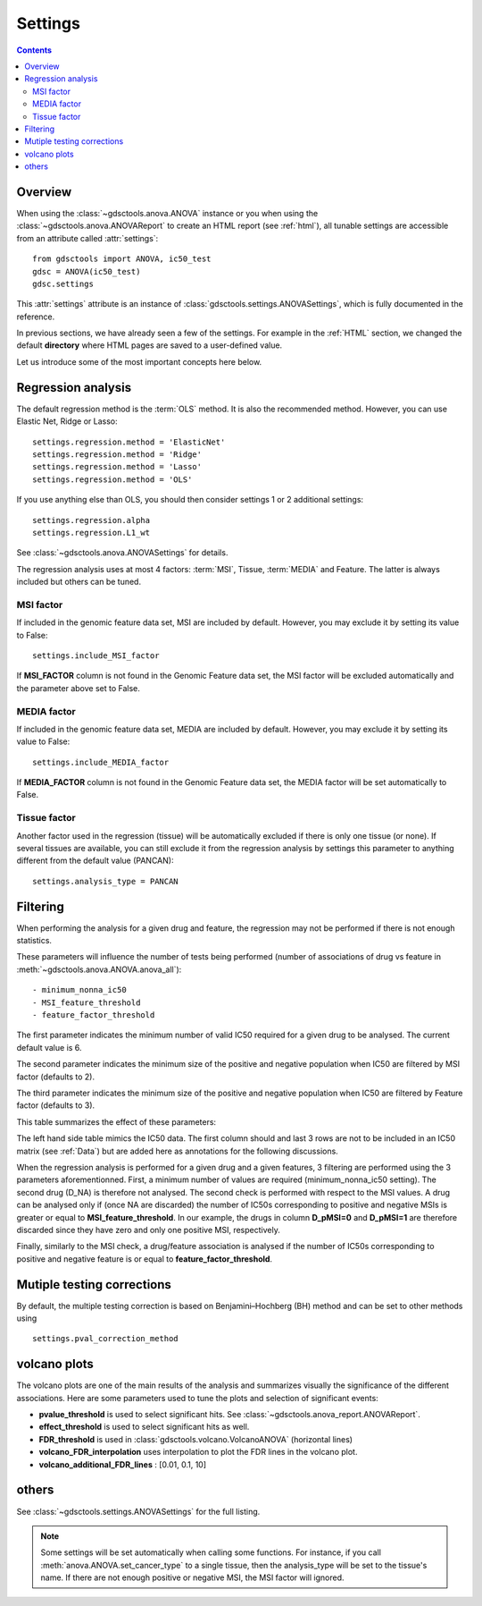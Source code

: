 .. _settings:

Settings
===========

.. contents::

Overview
-----------

When using the :class:`~gdsctools.anova.ANOVA` instance or you 
when using the :class:`~gdsctools.anova.ANOVAReport` to create an
HTML report (see :ref:`html`), all tunable settings are accessible from an
attribute called :attr:`settings`::

    from gdsctools import ANOVA, ic50_test
    gdsc = ANOVA(ic50_test)
    gdsc.settings

This :attr:`settings` attribute is an instance of :class:`gdsctools.settings.ANOVASettings`, which is fully documented in the reference. 


In previous sections, we have already seen a few of the settings. For example in the :ref:`HTML` section, we changed the default **directory** where HTML pages are saved to a user-defined value. 

Let us introduce some of the most important concepts here below.

Regression analysis
-----------------------

The default regression method is the :term:`OLS` method. It is also the
recommended method. However, you can use Elastic Net, Ridge or Lasso::

    settings.regression.method = 'ElasticNet'
    settings.regression.method = 'Ridge'
    settings.regression.method = 'Lasso'
    settings.regression.method = 'OLS'

If you use anything else than OLS, you should then consider settings 1 or 2
additional settings::

    settings.regression.alpha
    settings.regression.L1_wt

See :class:`~gdsctools.anova.ANOVASettings` for details.

The regression analysis uses at most 4 factors: :term:`MSI`, Tissue, 
:term:`MEDIA` and Feature.  The latter is always included but others can be
tuned.

MSI factor
~~~~~~~~~~~~
If included in the genomic feature data set, MSI are included by default. 
However, you may exclude it by setting its value to False::

    settings.include_MSI_factor

If **MSI_FACTOR** column is not found in the Genomic Feature data set, the MSI factor will be excluded automatically and the parameter above set to False. 

MEDIA factor
~~~~~~~~~~~~~

If included in the genomic feature data set, MEDIA are included by default.
However, you may exclude it by setting its value to False::

    settings.include_MEDIA_factor

If **MEDIA_FACTOR** column is not found in the Genomic Feature data set, 
the MEDIA factor will be set automatically to False. 

Tissue factor
~~~~~~~~~~~~~~~~~

Another factor used in the regression (tissue) will
be automatically excluded if there is only one tissue (or none). If several
tissues are available, you can still exclude it from the regression analysis
by settings this parameter to anything different from the default value (PANCAN)::

    settings.analysis_type = PANCAN


Filtering
-----------

When performing the analysis for a given drug and feature, the regression may
not be performed if there is not enough statistics.

These parameters will influence the number of tests being performed (number of associations of drug vs feature in :meth:`~gdsctools.anova.ANOVA.anova_all`)::

    - minimum_nonna_ic50
    - MSI_feature_threshold
    - feature_factor_threshold
 
The first parameter indicates the minimum number of valid IC50 required for a given drug to be analysed. The current default value is 6.

The second parameter indicates the minimum size of the positive and negative
population when IC50 are filtered by MSI factor (defaults to 2). 

The third parameter indicates the minimum size of the positive and negative
population when IC50 are filtered by Feature factor (defaults to 3). 

This table summarizes the effect of these parameters:


.. image:: _static/regression_filtering.png

The left hand side table mimics the IC50 data. The first column should and last
3 rows are not to be included in an IC50 matrix (see :ref:`Data`) but are added
here as annotations for the following discussions.

When the regression analysis is performed for a given drug and a given features,
3 filtering are performed using the 3 parameters aforementionned. First, 
a minimum number of values are required (minimum_nonna_ic50 setting). The second drug (D_NA) is therefore not analysed. The second check is performed with respect to the MSI values. A drug can be analysed only if (once NA are discarded) the number of IC50s corresponding to positive and negative MSIs is greater or equal to **MSI_feature_threshold**.
In our example, the drugs in column **D_pMSI=0** and **D_pMSI=1** are therefore
discarded since they have zero and only one positive MSI, respectively. 

Finally, similarly to the MSI check, a drug/feature association is analysed if
the number of IC50s corresponding to positive and negative feature is or equal
to **feature_factor_threshold**.


Mutiple testing corrections
------------------------------

By default, the multiple testing correction  is based on Benjamini–Hochberg (BH)
method and can be set to other methods using ::

    settings.pval_correction_method

.. seealso:: :class:`~gdsctools.stats.MultipleTesting` for details.


volcano plots
-----------------

The volcano plots are one of the main results of the analysis and summarizes
visually the significance of the different associations. Here are some
parameters used to tune the plots and selection of significant events:

- **pvalue_threshold** is used to select significant hits. See :class:`~gdsctools.anova_report.ANOVAReport`. 
- **effect_threshold** is used to select significant hits as well.
- **FDR_threshold**   is used in :class:`gdsctools.volcano.VolcanoANOVA`
  (horizontal lines)
- **volcano_FDR_interpolation** uses interpolation to plot the FDR lines in the
  volcano plot.
- **volcano_additional_FDR_lines** : [0.01, 0.1, 10]

.. seealso:: :class:`~gdsctools.volcano.VolcanoANOVA`.

others
----------

See :class:`~gdsctools.settings.ANOVASettings` for the full listing.


.. note:: Some settings will be set automatically when calling some functions.
    For instance, if you call :meth:`anova.ANOVA.set_cancer_type` to a single
    tissue, then the analysis_type will be set to the tissue's name. If there 
    are not enough positive or negative MSI, the MSI factor will ignored.
